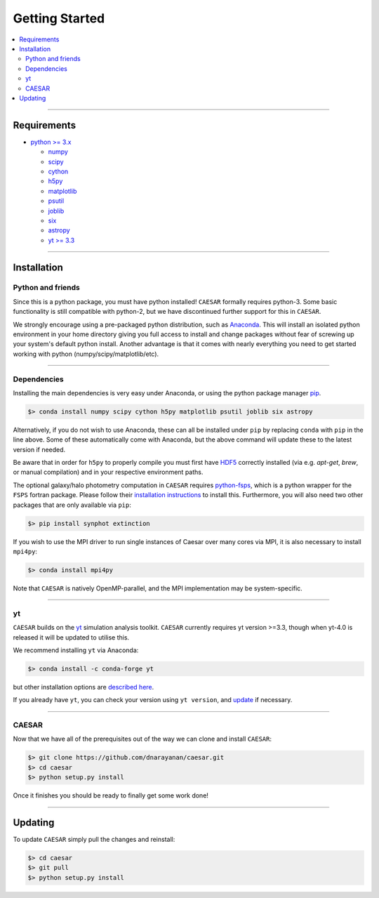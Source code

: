 
Getting Started
***************

.. contents::
   :local:
   :depth: 3

----
           
Requirements
============

* `python >= 3.x <https://www.python.org/>`_

  * `numpy <http://www.numpy.org/>`_
  * `scipy <https://www.scipy.org/>`_
  * `cython <http://cython.org/>`_
  * `h5py <http://www.h5py.org/>`_
  * `matplotlib <http://www.matplotlib.org/>`_
  * `psutil <https://pypi.org/project/psutil/>`_
  * `joblib <https://joblib.readthedocs.io/>`_
  * `six <https://six.readthedocs.io/>`_
  * `astropy <https://www.astropy.org/>`_
  * `yt >= 3.3 <https://bitbucket.org/yt_analysis/yt>`_

----
    
Installation
============

Python and friends
------------------

Since this is a python package, you must have python installed!
``CAESAR`` formally requires python-3.  Some basic functionality is
still compatible with python-2, but we have discontinued further
support for this in ``CAESAR``.

We strongly encourage using a pre-packaged python distribution,
such as `Anaconda <https://www.anaconda.com/products/individual>`_.
This will install an isolated python environment in your home
directory giving you full access to install and change packages
without fear of screwing up your system's default python install.
Another advantage is that it comes with nearly everything you need
to get started working with python (numpy/scipy/matplotlib/etc).

----


Dependencies
------------

Installing the main dependencies is very easy under Anaconda, or using the
python package manager `pip <https://pypi.python.org/pypi/pip>`_.

.. code-block:: bash

   $> conda install numpy scipy cython h5py matplotlib psutil joblib six astropy

Alternatively, if you do not wish to use Anaconda, these can all be installed
under ``pip`` by replacing ``conda`` with ``pip`` in the line above.  Some
of these automatically come with Anaconda, but the above command
will update these to the latest version if needed.

Be aware that in order for ``h5py`` to properly compile you must first have
`HDF5 <https://www.hdfgroup.org/HDF5/>`_ correctly installed (via
e.g. `apt-get`, `brew`, or manual compilation) and in your respective
environment paths.

The optional galaxy/halo photometry computation in ``CAESAR``
requires `python-fsps <http://dfm.io/python-fsps/current/>`_, which
is a python wrapper for the ``FSPS`` fortran package.  Please follow
their `installation instructions
<http://dfm.io/python-fsps/current/installation/>`_ to install this.
Furthermore, you will also need two other packages that are only
available via ``pip``:

.. code-block:: bash

   $> pip install synphot extinction

If you wish to use the MPI driver to run single instances of Caesar over
many cores via MPI, it is also necessary to install ``mpi4py``:

.. code-block:: bash

   $> conda install mpi4py

Note that ``CAESAR`` is natively OpenMP-parallel, and the MPI implementation
may be system-specific. 

----

yt
--

``CAESAR`` builds on the `yt <https://yt-project.org/>`_ simulation analysis toolkit.
``CAESAR`` currently requires yt version >=3.3, though when yt-4.0 is released it will
be updated to utilise this.

We recommend installing ``yt`` via Anaconda:

.. code-block:: bash

   $> conda install -c conda-forge yt

but other installation options are `described here <https://yt-project.org/#getyt>`_.

If you already have ``yt``, you can check your version using ``yt version``, and
`update <http://yt-project.org/doc/installing.html#updating-yt-and-its-dependencies>`_
if necessary.

----

CAESAR
------

Now that we have all of the prerequisites out of the way we can clone
and install ``CAESAR``:

.. code-block:: bash

   $> git clone https://github.com/dnarayanan/caesar.git
   $> cd caesar
   $> python setup.py install

Once it finishes you should be ready to finally get some work done!

----

Updating
========

To update ``CAESAR`` simply pull the changes and reinstall:

.. code-block:: bash

   $> cd caesar
   $> git pull
   $> python setup.py install


